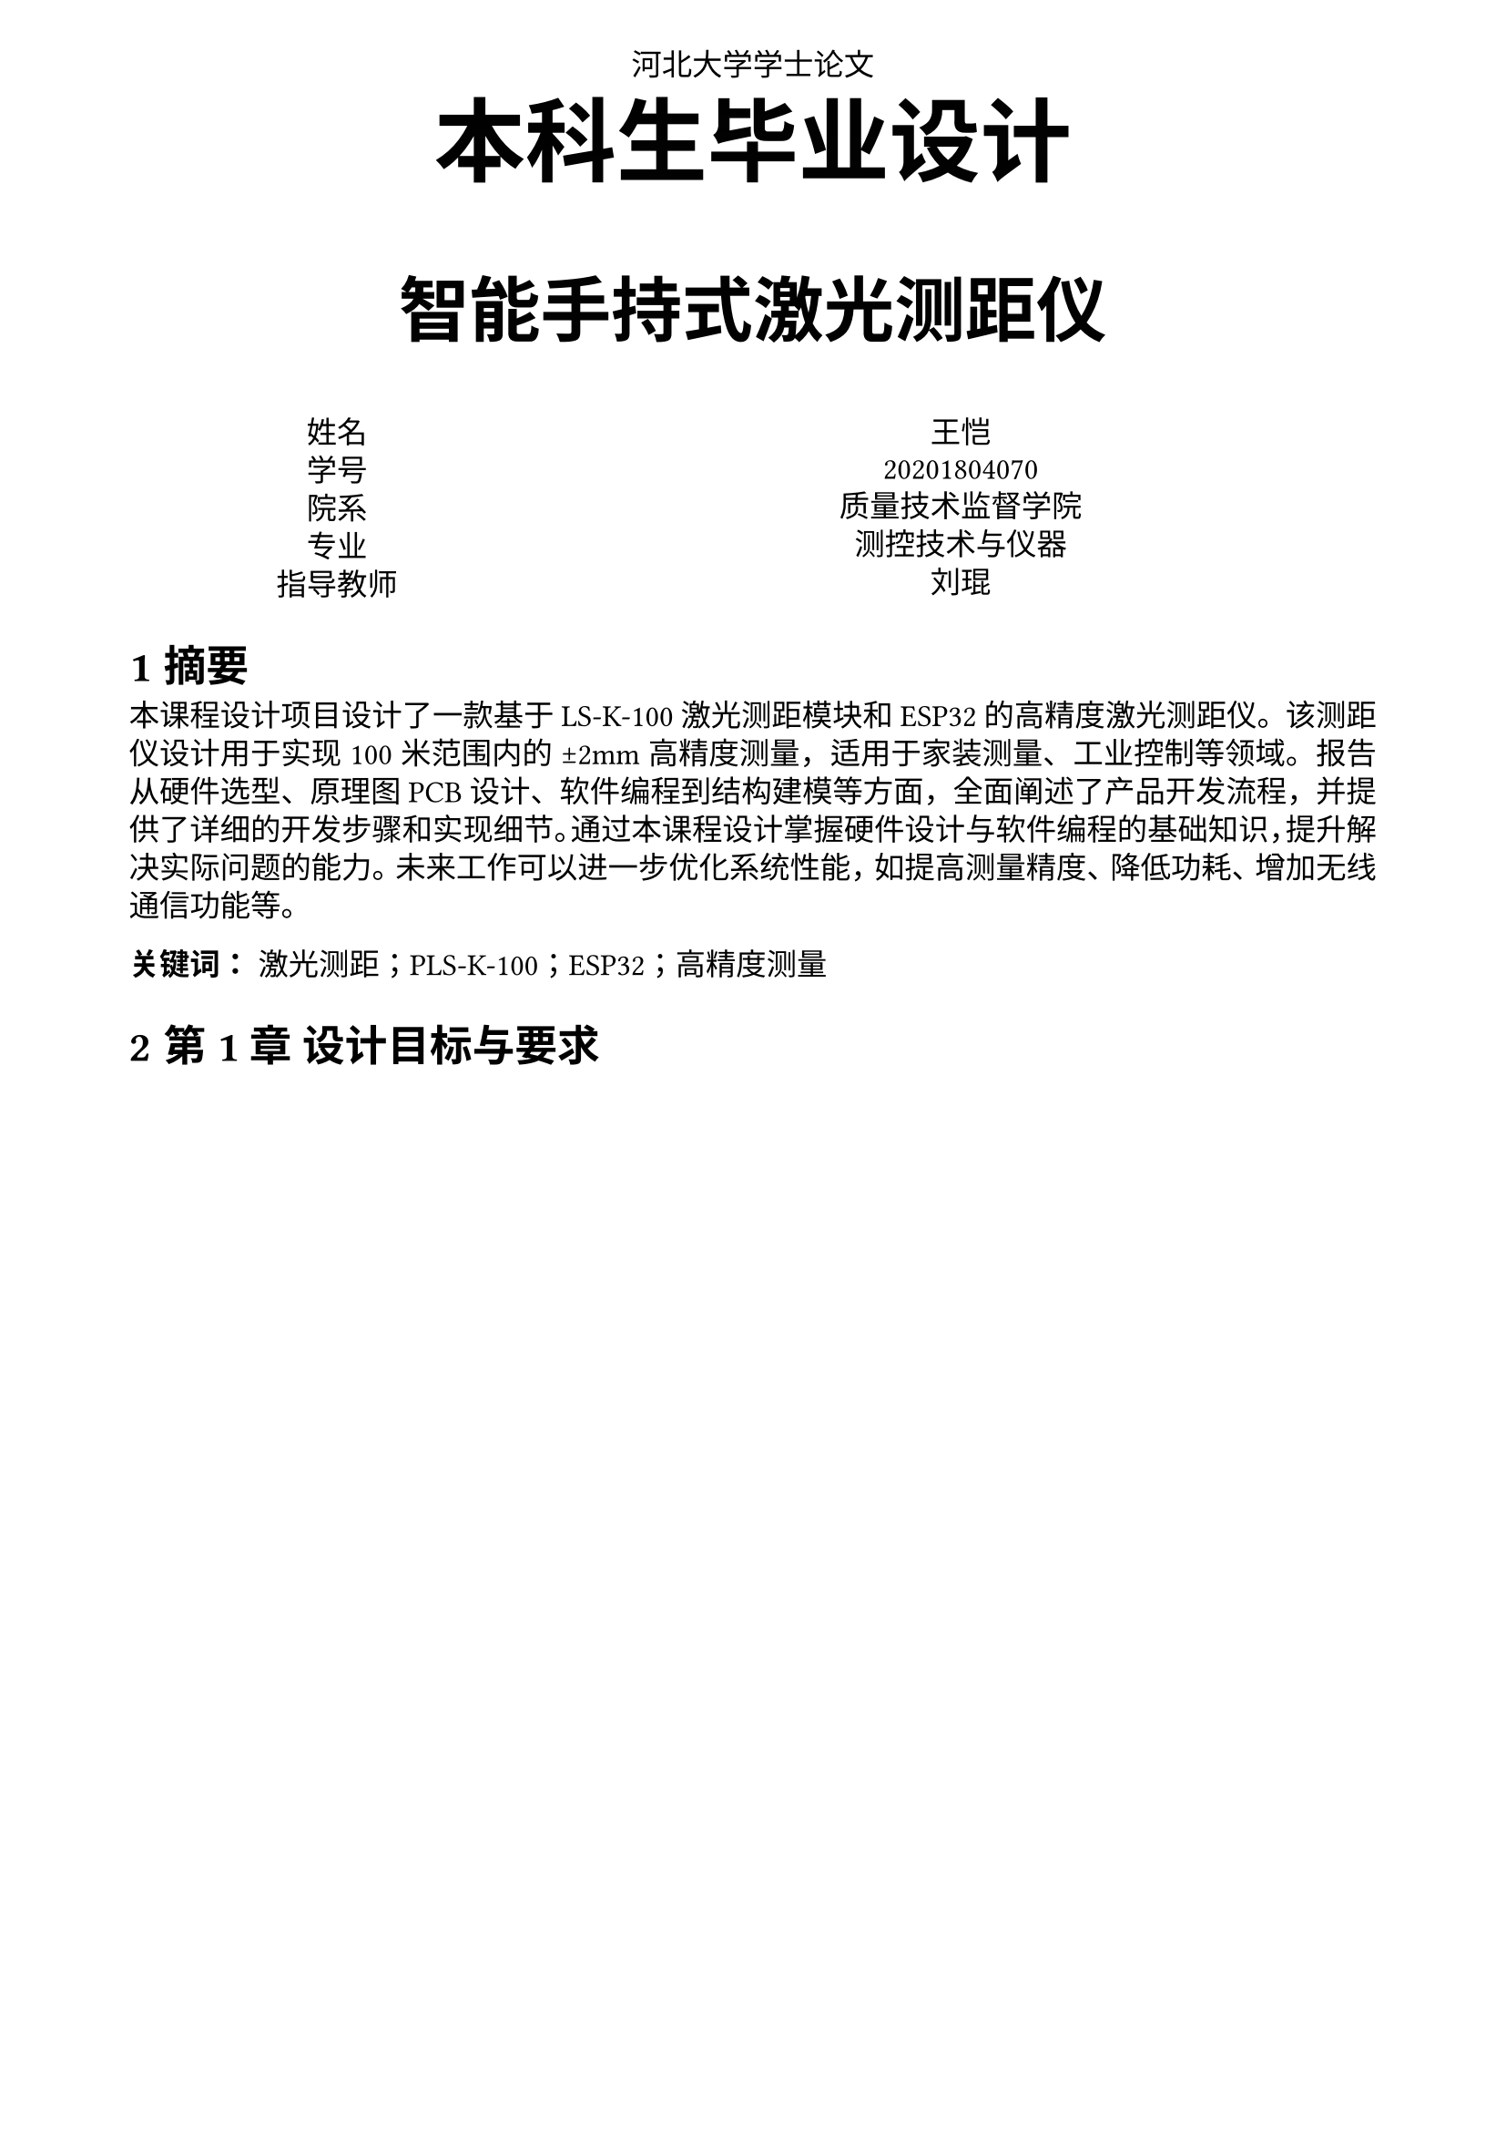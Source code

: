 #set text(
  font: "STSong",
  size: 12pt
)
#set page(
  paper: "a4",
  margin: (x: 1.8cm, y: 1.5cm),
  header: align(center)[
  河北大学学士论文
  ],
)
#set par(
  justify: true,
  leading: 0.52em,
)
#set heading(numbering: "1.a")

#align(center, text(36pt,font: "STXinwei")[
  *本科生毕业设计*
])
#align(center, text(28pt,font: "STXihei")[
  *智能手持式激光测距仪*
])

#grid(
  columns: (1fr, 2fr),
  align(center)[
    姓名 \
    学号 \
    院系 \
    专业 \
    指导教师 \
  ],
  align(center)[
    王恺 \
    20201804070 \
    质量技术监督学院 \
    测控技术与仪器 \
    刘琨 \
  ]
)


= 摘要

本课程设计项目设计了一款基于 LS-K-100激光测距模块和 ESP32 的高精度激光测距仪。该测距仪设计用于实现 100 米范围内的 ±2mm 高精度测量，适用于家装测量、工业控制等领域。报告从硬件选型、原理图 PCB 设计、软件编程到结构建模等方面，全面阐述了产品开发流程，并提供了详细的开发步骤和实现细节。通过本课程设计掌握硬件设计与软件编程的基础知识，提升解决实际问题的能力。未来工作可以进一步优化系统性能，如提高测量精度、降低功耗、增加无线通信功能等。

*关键词：* 激光测距；PLS-K-100；ESP32；高精度测量

  

= 第 1 章 设计目标与要求